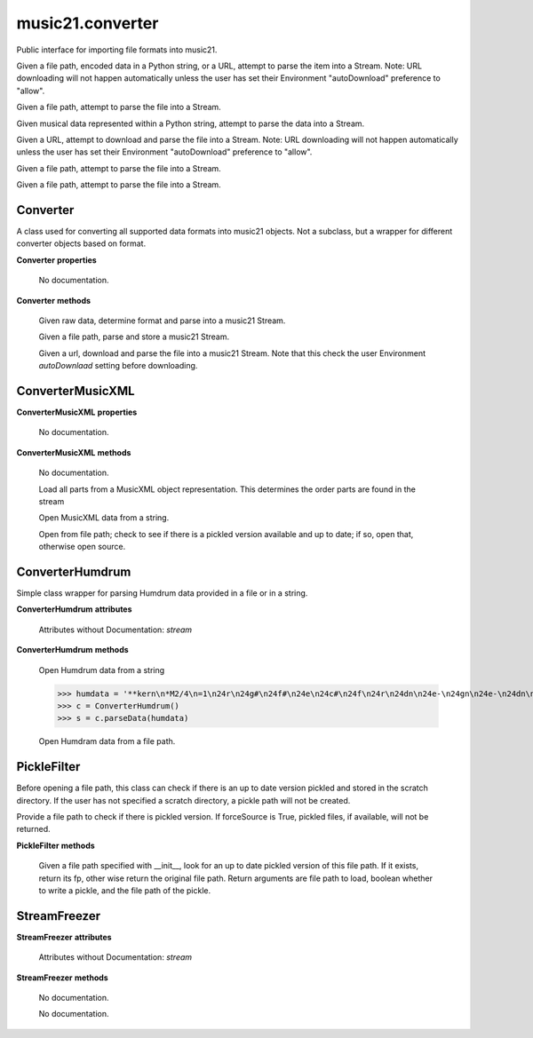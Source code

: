 .. _moduleConverter:

music21.converter
=================

.. WARNING: DO NOT EDIT THIS FILE: AUTOMATICALLY GENERATED

.. module:: music21.converter

Public interface for importing file formats into music21. 


.. function:: parse(value, forceSource=False)

Given a file path, encoded data in a Python string, or a URL, attempt to parse the item into a Stream. Note: URL downloading will not happen automatically unless the user has set their Environment "autoDownload" preference to "allow". 

.. function:: parseFile(fp, forceSource=False)

Given a file path, attempt to parse the file into a Stream. 

.. function:: parseData(dataStr)

Given musical data represented within a Python string, attempt to parse the data into a Stream. 

.. function:: parseURL(url, forceSource=False)

Given a URL, attempt to download and parse the file into a Stream. Note: URL downloading will not happen automatically unless the user has set their Environment "autoDownload" preference to "allow". 

.. function:: freeze(streamObj, fp=None)

Given a file path, attempt to parse the file into a Stream. 

.. function:: unfreeze(fp)

Given a file path, attempt to parse the file into a Stream. 

Converter
---------

.. class:: Converter()

    A class used for converting all supported data formats into music21 objects. Not a subclass, but a wrapper for different converter objects based on format. 

    

    **Converter** **properties**

        .. attribute:: stream

        No documentation. 

    **Converter** **methods**

        .. method:: parseData(dataStr)

        Given raw data, determine format and parse into a music21 Stream. 

        .. method:: parseFile(fp, forceSource=False)

        Given a file path, parse and store a music21 Stream. 

        .. method:: parseURL(url)

        Given a url, download and parse the file into a music21 Stream. Note that this check the user Environment `autoDownlaad` setting before downloading. 


ConverterMusicXML
-----------------

.. class:: ConverterMusicXML(forceSource)


    

    **ConverterMusicXML** **properties**

        .. attribute:: stream

        No documentation. 

    **ConverterMusicXML** **methods**

        .. method:: getPartNames()

        No documentation. 

        .. method:: load()

        Load all parts from a MusicXML object representation. This determines the order parts are found in the stream 

        .. method:: parseData(xmlString)

        Open MusicXML data from a string. 

        .. method:: parseFile(fp)

        Open from file path; check to see if there is a pickled version available and up to date; if so, open that, otherwise open source. 


ConverterHumdrum
----------------

.. class:: ConverterHumdrum()

    Simple class wrapper for parsing Humdrum data provided in a file or in a string. 

    

    **ConverterHumdrum** **attributes**

        Attributes without Documentation: `stream`

    **ConverterHumdrum** **methods**

        .. method:: parseData(humdrumString)

        Open Humdrum data from a string 

        >>> humdata = '**kern\n*M2/4\n=1\n24r\n24g#\n24f#\n24e\n24c#\n24f\n24r\n24dn\n24e-\n24gn\n24e-\n24dn\n*-'
        >>> c = ConverterHumdrum()
        >>> s = c.parseData(humdata)

        .. method:: parseFile(filepath)

        Open Humdram data from a file path. 


PickleFilter
------------

.. class:: PickleFilter(fp, forceSource=False)

    Before opening a file path, this class can check if there is an up to date version pickled and stored in the scratch directory. If the user has not specified a scratch directory, a pickle path will not be created. 

    Provide a file path to check if there is pickled version. If forceSource is True, pickled files, if available, will not be returned. 

    

    **PickleFilter** **methods**

        .. method:: status()

        Given a file path specified with __init__, look for an up to date pickled version of this file path. If it exists, return its fp, other wise return the original file path. Return arguments are file path to load, boolean whether to write a pickle, and the file path of the pickle. 


StreamFreezer
-------------

.. class:: StreamFreezer(streamObj=None)


    

    **StreamFreezer** **attributes**

        Attributes without Documentation: `stream`

    **StreamFreezer** **methods**

        .. method:: openPickle(fp)

        No documentation. 

        .. method:: writePickle(fp=None)

        No documentation. 



